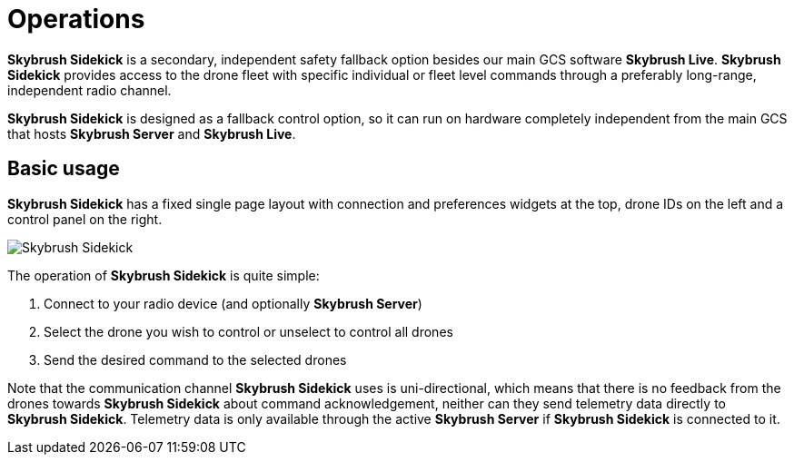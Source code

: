 = Operations
:imagesdir: ../../assets/images
:experimental:

*Skybrush Sidekick* is a secondary, independent safety fallback option besides our main GCS software *Skybrush Live*. *Skybrush Sidekick* provides access to the drone fleet with specific individual or fleet level commands through a preferably long-range, independent radio channel.

*Skybrush Sidekick* is designed as a fallback control option, so it can run on hardware completely independent from the main GCS that hosts *Skybrush Server* and *Skybrush Live*.

== Basic usage

*Skybrush Sidekick* has a fixed single page layout with connection and preferences widgets at the top, drone IDs on the left and a control panel on the right.

image::skybrush_sidekick_small.jpg[Skybrush Sidekick]

The operation of *Skybrush Sidekick* is quite simple:

1. Connect to your radio device (and optionally *Skybrush Server*)
2. Select the drone you wish to control or unselect to control all drones
3. Send the desired command to the selected drones

Note that the communication channel *Skybrush Sidekick* uses is uni-directional, which means that there is no feedback from the drones towards *Skybrush Sidekick* about command acknowledgement, neither can they send telemetry data directly to *Skybrush Sidekick*. Telemetry data is only available through the active *Skybrush Server* if *Skybrush Sidekick* is connected to it.
